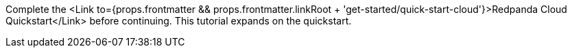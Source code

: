 Complete the <Link to={props.frontmatter && props.frontmatter.linkRoot + 'get-started/quick-start-cloud'}>Redpanda Cloud Quickstart</Link> before continuing. This tutorial expands on the quickstart.
